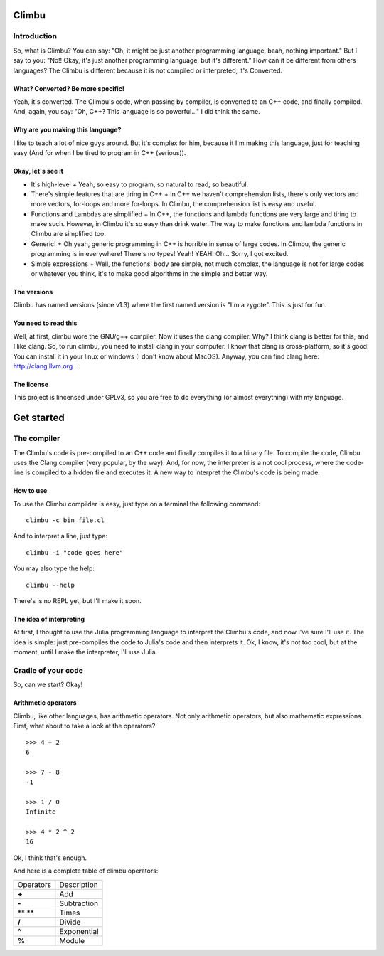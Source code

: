 Climbu
******
Introduction
------------
So, what is Climbu? You can say: "Oh, it might be just another programming language, baah, nothing important." But I say to you: "No!! Okay, it's just another programming language, but it's different." How can it be different from others languages? The Climbu is different because it is not compiled or interpreted, it's Converted.

What? Converted? Be more specific!
++++++++++++++++++++++++++++++++++
Yeah, it's converted. The Climbu's code, when passing by compiler, is converted to an C++ code, and finally compiled. And, again, you say: "Oh, C++? This language is so powerful..." I did think the same.

Why are you making this language?
+++++++++++++++++++++++++++++++++
I like to teach a lot of nice guys around. But it's complex for him, because it I'm making this language, just for teaching easy (And for when I be tired to program in C++ (serious)).

Okay, let's see it
++++++++++++++++++
- It's high-level
  + Yeah, so easy to program, so natural to read, so beautiful.

- There's simple features that are tiring in C++
  + In C++ we haven't comprehension lists, there's only vectors and more vectors, for-loops and more for-loops. In Climbu, the comprehension list is easy and useful.

- Functions and Lambdas are simplified
  + In C++, the functions and lambda functions are very large and tiring to make such. However, in Climbu it's so easy than drink water. The way to make functions and lambda functions in Climbu are simplified too.

- Generic!
  + Oh yeah, generic programming in C++ is horrible in sense of large codes. In Climbu, the generic programming is in everywhere! There's no types! Yeah! YEAH! Oh... Sorry, I got excited.

- Simple expressions
  + Well, the functions' body are simple, not much complex, the language is not for large codes or whatever you think, it's to make good algorithms in the simple and better way.

The versions
++++++++++++
Climbu has named versions (since v1.3) where the first named version is "I'm a zygote". This is just for fun.

You need to read this
+++++++++++++++++++++
Well, at first, climbu wore the GNU/g++ compiler. Now it uses the clang compiler. Why? I think clang is better for this, and I like clang. So, to run climbu, you need to install clang in your computer. I know that clang is cross-platform, so it's good! You can install it in your linux or windows (I don't know about MacOS). Anyway, you can find clang here: http://clang.llvm.org .

The license
+++++++++++
This project is lincensed under GPLv3, so you are free to do everything (or almost everything) with my language.

Get started
***********
The compiler
------------
The Climbu's code is pre-compiled to an C++ code and finally compiles it to a binary file. To compile the code, Climbu uses the Clang compiler (very popular, by the way). And, for now, the interpreter is a not cool process, where the code-line is compiled to a hidden file and executes it. A new way to interpret the Climbu's code is being made.

How to use
++++++++++
To use the Climbu compilder is easy, just type on a terminal the following command: ::

   climbu -c bin file.cl

And to interpret a line, just type: ::

   climbu -i "code goes here"

You may also type the help: ::

   climbu --help

There's is no REPL yet, but I'll make it soon.

The idea of interpreting
++++++++++++++++++++++++
At first, I thought to use the Julia programming language to interpret the Climbu's code, and now I've sure I'll use it. The idea is simple: just pre-compiles the code to Julia's code and then interprets it. Ok, I know, it's not too cool, but at the moment, until I make the interpreter, I'll use Julia.

Cradle of your code
-------------------
So, can we start? Okay!

Arithmetic operators
++++++++++++++++++++
Climbu, like other languages, has arithmetic operators. Not only arithmetic operators, but also mathematic expressions. First, what about to take a look at the operators? ::

   >>> 4 + 2
   6

   >>> 7 - 8
   -1

   >>> 1 / 0
   Infinite

   >>> 4 * 2 ^ 2
   16

Ok, I think that's enough.

And here is a complete table of climbu operators:

=============  =================
  Operators       Description
-------------  -----------------
    **+**             Add
    **-**             Subtraction
    ** **             Times
    **/**              Divide
    **^**              Exponential
    **%**              Module
=============  =================